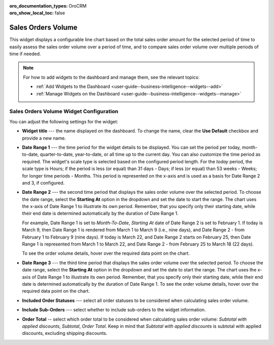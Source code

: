 .. _user-guide--widgets--sales-orders-volume:

:oro_documentation_types: OroCRM
:oro_show_local_toc: false

Sales Orders Volume
-------------------

This widget displays a configurable line chart based on the total sales order amount for the selected period of time to easily assess the sales order volume over a period of time, and to compare sales order volume over multiple periods of time if needed.

.. image:: /user/img/dashboards/sales-order-volume-widget.png
   :alt: A sample of the sales order volume widget

.. note:: For how to add widgets to the dashboard and manage them, see the relevant topics:

      * :ref:`Add Widgets to the Dashboard <user-guide--business-intelligence--widgets--add>`
      * :ref:`Manage Widgets on the Dashboard <user-guide--business-intelligence--widgets--manage>`


Sales Orders Volume Widget Configuration
^^^^^^^^^^^^^^^^^^^^^^^^^^^^^^^^^^^^^^^^

You can adjust the following settings for the widget:

.. image:: /user/img/dashboards/sales-order-volume-config.png
   :alt: Configuring the sales order volume widget

* **Widget title** --- the name displayed on the dashboard. To change the name, clear the **Use Default** checkbox and provide a new name.
* **Date Range 1** --- the time period for the widget details to be displayed. You can set the period per today, month-to-date, quarter-to-date, year-to-date, or all time up to the current day. You can also customize the time period as required. The widget's scale type is selected based on the configured period length. For the *today* period, the scale type is Hours; if the period is less (or equal) than 31 days - Days; if less (or equal) than 53 weeks - Weeks; for longer time periods - Months. This period is represented on the x-axis and is used as a basis for Date Range 2 and 3, if configured.
* **Date Range 2** --- the second time period that displays the sales order volume over the selected period. To choose the date range, select the **Starting At** option in the dropdown and set the date to start the range. The chart uses the x-axis of Date Range 1 to illustrate its own period. Remember, that you specify only their starting date, while their end date is determined automatically by the duration of Date Range 1.

  For example, Date Range 1 is set to *Month-To-Date*, *Starting At* date of Date Range 2 is set to February 1.
  If today is March 9, then Date Range 1 is rendered from March 1 to March 9 (i.e., nine days), and Date Range 2 - from February 1 to February 9 (nine days).
  If today is March 22, and Date Range 2 starts on February 25, then Date Range 1 is represented from March 1 to March 22, and Date Range 2 - from February 25 to March 18 (22 days).

  To see the order volume details, hover over the required data point on the chart.

  .. image:: /user/img/dashboards/sales-order-volume-range2.png
     :alt: Illustrating the two date ranges on one line chart

* **Date Range 3** --- the third time period that displays the sales order volume over the selected period. To choose the date range, select the **Starting At** option in the dropdown and set the date to start the range. The chart uses the x-axis of Date Range 1 to illustrate its own period. Remember, that you specify only their starting date, while their end date is determined automatically by the duration of Date Range 1. To see the order volume details, hover over the required data point on the chart.
* **Included Order Statuses** --- select all order statuses to be considered when calculating sales order volume.
* **Include Sub-Orders** --- select whether to include sub-orders to the widget information.
* **Order Total** -- select which order total to be considered when calculating sales order volume: *Subtotal with applied discounts*, *Subtotal*, *Order Total*. Keep in mind that *Subtotal with applied discounts* is subtotal with applied discounts, excluding shipping discounts.